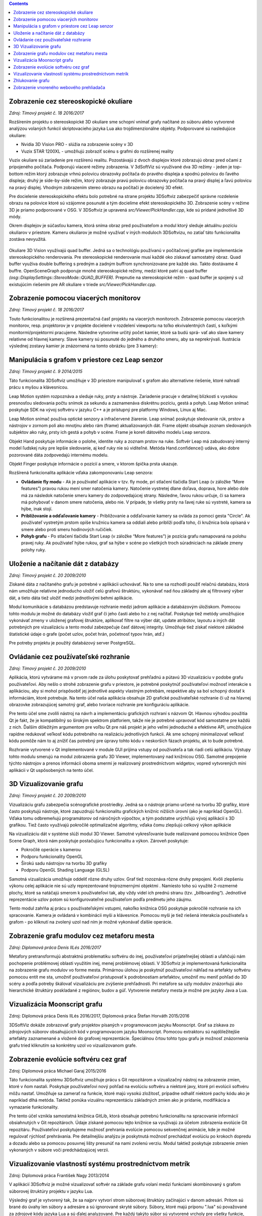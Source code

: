 .. contents::

Zobrazenie cez stereoskopické okuliare
======================================

*Zdroj: Tímový projekt č. 18 2016/2017*

Rozšírením projektu o stereoskopické 3D okuliare sme schopní vnímať
grafy načítané zo súboru alebo vytvorené analýzou volaných funkcií
skriptovacieho jazyka Lua ako trojdimenzionálne objekty. Podporované sú
nasledujúce okuliare:

-  Nvidia 3D Vision PRO - slúžia na zobrazenie scény v 3D

-  Vuzix STAR 1200XL - umožňujú zobraziť scénu s grafmi do rozšírenej
   reality

Vuzix okuliare sú zariadenie pre rozšírenú realitu. Pozostávajú z dvoch
displejov ktoré zobrazujú obraz pred očami z pripojeného počítača.
Podporujú viaceré režimy zobrazenia. V 3dSoftViz sú využívané dva 3D
režimy - jeden je top-bottom režim ktorý zobrazuje vrhnú polovicu
obrazovky počítača do pravého displeja a spodnú polovicu do ľavého
displeja; druhý je side-by-side režim, ktorý zobrazuje pravú polovicu
obrazovky počítača na pravý displej a ľavú polovicu na pravý displej.
Vhodným zobrazením stereo obrazu na počítači je docielený 3D efekt.

Pre docielenie stereoskopického efektu bolo potrebné na strane projektu
3DSoftviz zabezpečiť správne rozdelenie obrazu na polovice ktoré sú
vzájomne posunuté a tým docielime efekt stereoskopického 3D. Zobrazenie
scény v režime 3D je priamo podporované v OSG. V 3DSoftviz je upravená
*src/Viewer/PickHandler.cpp*, kde sú pridané jednotlivé 3D módy.

Okrem displejov je súčasťou kamera, ktorá sníma obraz pred
používateľom a modul ktorý sleduje aktuálnu pozíciu okuliarov v
priestore. Kameru okuliarov je možné využívať v iných moduloch
3DSoftvizu, no zatiaľ táto funkcionalita zostáva nevyužitá.

.. figure:: images/product-summary/vuzix-glasses.png
    :scale: 50%
    :alt: Vuzix okuliare
    :align: center


Okuliare 3D Vision využívajú quad buffer. Jedná sa o technológiu
používanú v počítačovej grafike pre implementácie stereoskopického
renderovania. Pre stereoskopické renderovanie musí každé oko získavať
samostatný obraz. Quad buffer využíva double buffering s predným a
zadným buffrom synchronizovane pre každé oko. Takto dostávame 4 buffre.
OpenSceneGraph podporuje mnohé stereoskopické režimy, medzi ktoré patrí
aj quad buffer *(osg::DisplaySettings::StereoMode::QUAD_BUFFER).*
Prepnutie na stereoskopické režim - quad buffer je spojený s už
existujúcim riešením pre AR okuliare v triede
*src/Viewer/PickHandler.cpp.*


Zobrazenie pomocou viacerých monitorov
======================================

*Zdroj: Tímový projekt č. 18 2016/2017*

Touto funkcionalitou je rozšírená prezentačná časť projektu na viacerých
monitoroch. Zobrazenie pomocou viacerých monitorov, resp. projektorov je
v projekte docielené v rozdelení viewportu na toľko ekvivalentných
častí, s koľkými monitormi/projektormi pracujeme. Následne vytvoríme
určitý počet kamier, ktoré sa budú sprá- vať ako slave kamery relatívne
od hlavnej kamery. Slave kamery sú posunuté do jedného a druhého smeru,
aby sa neprekrývali. Ilustrácia výslednej zostavy kamier je znázornená
na tomto obrázku (pre 3 kamery):

.. figure:: images/product-summary/multi-display-view.png
    :scale: 50%
    :alt: Zobrazenie pomocou viacerých monitorov
    :align: center


Manipulácia s grafom v priestore cez Leap senzor
================================================

*Zdroj: Tímový projekt č. 9 2014/2015*

Táto funkcionalita 3DSoftviz umožňuje v 3D priestore manipulovať
s grafom ako alternatívne riešenie, ktoré nahradí prácu s myšou
a klávesnicou.

Leap Motion systém rozpoznáva a sleduje ruky, prsty a nástroje.
Zariadenie pracuje v detailnej blízkosti s vysokou presnosťou sledovania
počtu snímok za sekundu a zaznamenáva diskrétnu pozíciu, gestá a pohyb.
Leap Motion snímač poskytuje SDK na vývoj softvéru v jazyku C++ a je
prístupný pre platformy Windows, Linux aj Mac.

Leap Motion snímač používa optické senzory a infračervené žiarenie. Leap
snímač poskytuje sledovanie rúk, prstov a nástrojov v zornom poli ako
mnoţinu alebo rám (frame) aktualizovaných dát. Frame objekt obsahuje
zoznam sledovaných subjektov ako ruky, prsty ich gestá a pohyb v scéne.
Frame je koreň dátového modelu Leap senzora.

Objekt Hand poskytuje informácie o polohe, identite ruky a zoznam prstov
na ruke. Softvér Leap má zabudovaný interný model ľudskej ruky pre
lepšie sledovanie, aj keď ruky nie sú viditeľné. Metóda
Hand.confidence() udáva, ako dobre pozorované dáta zodpovedajú internému
modelu.

Objekt Finger poskytuje informácie o pozícií a smere, v ktorom špička
prsta ukazuje.

Rozšírená funkcionalita aplikácie vďaka zakomponovaniu Leap senzora:

-  **Ovládanie fly modu** - Ak je používateľ aplikácie v tzv. fly mode, pri
   stlačení tlačidla Start Leap (v záložke “More features”) pravou rukou
   mení smer natočenia kamery. Natočenie vystretej dlane doľava,
   doprava, hore alebo dole má za následok natočenie smeru kamery do
   zodpovedajúcej strany. Následne, ľavou rukou určuje, či sa kamera má
   pohybovať v danom smere natočenia, alebo nie. V prípade, ţe všetky
   prsty na ľavej ruke sú vystreté, kamera sa hýbe, inak stojí.

-  **Približovanie a odďaľovanie kamery** - Približovanie a odďaľovanie
   kamery sa ovláda za pomoci gesta "Circle". Ak používateľ vystretým
   prstom opíše kružnicu kamera sa oddiali alebo priblíži podľa toho, či
   kružnica bola opísaná v smere alebo proti smeru hodinových ručičiek.

-  **Pohyb grafu** - Po stlačení tlačidla Start Leap (v záložke “More
   features”) je pozícia grafu namapovaná na polohu pravej ruky. Ak
   používateľ hýbe rukou, graf sa hýbe v scéne po všetkých troch
   súradniciach na základe zmeny polohy ruky.


Uloženie a načítanie dát z databázy
===================================

*Zdroj: Tímový projekt č. 20 2009/2010*

Získané dáta z načítaného grafu je potrebné v aplikácii uchovávať. Na to
sme sa rozhodli použiť relačnú databázu, ktorá nám umožňuje relatívne
jednoducho uložiť celú grafovú štruktúru, vykonávať nad ňou základný ale
aj filtrovaný výber dát, a tieto dáta tiež uložiť medzi jednotlivými
behmi aplikácie.

Modul komunikácie s databázou predstavuje rozhranie medzi jadrom
aplikácie a databázovým úložiskom. Pomocou tohto modulu je možné do
databázy vložiť graf či jeho časti alebo ho z nej načítať. Poskytuje
tiež metódy umožňujúce vykonávať zmeny v uloženej grafovej štruktúre,
aplikovať filtre na výber dát, update atribútov, layoutu a iných dát
potrebných pre vizualizáciu a tento modul zabezpečuje časť dátovej
integrity. Umožňuje tiež získať niektoré základné štatistické údaje o
grafe (počet uzlov, počet hrán, početnosť typov hrán, atď.)

Pre potreby projektu je použitý databázový server PostgreSQL.

Ovládanie cez používateľské rozhranie
=====================================

*Zdroj: Tímový projekt č. 20 2009/2010*

Aplikácia, ktorú vytvárame má v prvom rade za úlohu poskytovať prehľadnú
a pútavú 3D vizualizáciu v podobe grafu používateľovi. Aby nešlo o
strohé zobrazenie grafu v priestore, je potrebné poskytnúť používateľovi
možnosť interakcie s aplikáciou, aby si mohol prispôsobiť jej jednotlivé
aspekty vlastným potrebám, respektíve aby sa bol schopný dostať k
informáciám, ktoré potrebuje. Na tento účel naša aplikácia obsahuje 2D
grafické používateľské rozhranie či už na hlavnej obrazovke zobrazujúcej
samotný graf, alebo tvoriace rozhranie pre konfiguráciu aplikácie.

Pre tento účel sme zvolili nástroj na návrh a implementáciu grafických
rozhraní s názvom Qt. Hlavnou výhodou použitia Qt je fakt, že je
kompatibilný so širokým spektrom platforiem, takže nie je potrebné
upravovať kód samostatne pre každú z nich. Ďalším dôležitým argumentom
pre voľbu Qt pre náš projekt je jeho veľmi jednoduché a efektívne API,
umožňujúce rapídne redukovať veľkosť kódu potrebného na realizáciu
jednotlivých funkcii. Ak sme schopný minimalizovať veľkosť kódu pomôže
nám to aj znížiť čas potrebný pre úpravy tohto kódu v neskorších fázach
projektu, ak to bude potrebné.

Rozhranie vytvorené v Qt implementované v module GUI prijíma vstupy od
používateľa a tak riadi celú aplikáciu. Výstupy tohto modulu smerujú na
modul zobrazenia grafu 3D Viewer, implementovaný nad knižnicou OSG.
Samotné prepojenie týchto nástrojov a prenos informácii oboma smermi je
realizovaný prostredníctvom widgetov, vopred vytvorených mini aplikácii
v Qt uspôsobených na tento účel.

.. figure:: images/product-summary/user-interface.png
    :scale: 50%
    :alt: Pouzivatelske rozhranie
    :align: center


3D Vizualizovanie grafu
=======================

*Zdroj: Tímový projekt č. 20 2009/2010*

Vizualizáciu grafu zabezpečia scénografické prostriedky. Jedná sa o
nástroje priamo určené na tvorbu 3D grafiky, ktoré často poskytujú
nástroje, ktoré zapuzdrujú funkcionalitu grafických knižníc nižších
úrovní (ako je napríklad OpenGL). Vďaka tomu odbremeňujú programátorov
od náročných výpočtov, a tým podstatne urýchľujú vývoj aplikácií s 3D
grafikou. Tiež často využívajú pokročilé optimalizačné algoritmy, vďaka
čomu zlepšujú celkový výkon aplikácie

Na vizualizáciu dát v systéme slúži modul 3D Viewer. Samotné
vykresľovanie bude realizované pomocou knižnice Open Scene Graph, ktorá
nám poskytuje postačujúcu funkcionalitu a výkon. Zároveň poskytuje:

-  Pokročilé operácie s kamerou

-  Podporu funkcionality OpenGL

-  Širokú sadu nástrojov na tvorbu 3D grafiky

-  Podporu OpenGL Shading Language (GLSL)

Samotná vizualizácia umožňuje oddeliť rôzne druhy uzlov. Graf tiež
rozoznáva rôzne druhy prepojení. Kvôli zlepšeniu výkonu celej aplikácie
nie sú uzly reprezentované trojrozmernými objektmi . Namiesto toho sú
využité 2-rozmerné plochy, ktoré sa natáčajú smerom k používateľovi tak,
aby vždy videl ich prednú stranu (tzv. „billboarding“). Jednotlivé
reprezentácie uzlov potom sú konfigurovateľné používateľom podľa
predmetu jeho záujmu.

Tento modul zahŕňa aj prácu s používateľskými vstupmi, nakoľko knižnica
OSG poskytuje pokročilé rozhranie na ich spracovanie. Kamera je ovládaná
v kombinácii myši a klávesnice. Pomocou myši je tiež riešená interakcia
používateľa s grafom - po kliknutí na zvolený uzol nad ním je možné
vykonávať ďalšie operácie.

.. figure:: images/product-summary/graph-visualization.png
    :scale: 50%
    :alt: 3D vizualizovanie grafu
    :align: center


Zobrazenie grafu modulov cez metaforu mesta
===========================================

*Zdroj: Diplomová práca Denis IlLés 2016/2017*

Metafory pretransformujú abstraktnú problematiku softvéru do inej,
používateľovi prijateľnejšej oblasti a uľahčujú nám pochopenie
problémovej oblasti využitím inej, menej problémovej oblasti.
V 3DSoftviz je implementovaná funkcionalita na zobrazenie grafu modulov
vo forme mesta. Primárnou úlohou je poskytnúť používateľovi náhľad na
artefakty softvéru pomocou entít me sta, umožniť používateľovi
pristupovať k podrobnostiam artefaktov, umožniť mu meniť pohľad do 3D
scény a podľa potreby škálovať vizualizáciu pre zvýšenie prehľadnosti.
Pri metafore sa uzly modulov znázorňujú ako hierarchické štruktúry
poskladané z regiónov, budov a gúľ. Vytvorenie metafory mesta je možné
pre jazyky Java a Lua.

.. figure:: images/product-summary/city-metaphor.png
    :scale: 50%
    :alt: Mesto testovacieho súboru
    :align: center


Vizualizácia Moonscript grafu
=============================

Zdroj: Diplomová práca Denis IlLés 2016/2017, Diplomová práca Štefan
Horváth 2015/2016

3DSoftViz dokáže zobrazovať grafy projektov písaných v programovacom
jazyku Moonscript. Graf sa získava zo zdrojových súborov obsahujúcich
kód v programovacom jazyku Moonscript. Pomocou extraktoru sú
najdôležitejšie artefakty zaznamenané a vložené do grafovej
reprezentácie. Špeciálnou črtou tohto typu grafu je možnosť znázornenia
grafu tried kliknutím sa konkrétny uzol vo vizualizovanom grafe.

Zobrazenie evolúcie softvéru cez graf
=====================================

Zdroj: Diplomová práca Michael Garaj 2015/2016

Táto funkcionalita systému 3DSoftviz umožňuje prácu s Git repozitárom a
vizualizačný nástroj na zobrazenie zmien, ktoré v ňom nastali. Poskytuje
používateľovi nový pohľad na evolúciu softvéru a niektoré javy, ktoré
pri evolúcii softvéru môžu nastať. Umožňuje sa zamerať na funkcie, ktoré
majú vysokú zložitosť, prípadne odhaliť niektoré pachy kódu ako je
napríklad dlhá metóda. Taktiež ponúka vizuálnu reprezentáciu základných
zmien ako je pridanie, modifikácia a vymazanie funkcionality.

Pre tento účel vznikla samostatná knižnica GitLib, ktorá obsahuje
potrebnú funkcionalitu na spracovanie informácií obsiahnutých v Git
repozitároch. Údaje získané pomocou tejto knižnice sa využívajú za
účelom zobrazenia evolúcie Git repozitáru. Používateľovi poskytujeme
možnosť prehrania evolúcie pomocou sekvenčnej animácie, kde je možné
regulovať rýchlosť prehrávania. Pre detailnejšiu analýzu je poskytnutá
možnosť prechádzať evolúciu po krokoch dopredu a dozadu alebo sa pomocou
posuvnej lišty presunúť na nami zvolenú verziu. Modul taktiež poskytuje
zobrazenie zmien vykonaných v súbore voči predchádzajúcej verzii.

Vizualizovanie vlastností systému prostredníctvom metrík
========================================================

Zdroj: Diplomová práca František Nagy 2013/2014

V aplikácií 3DSoftviz je možné vizualizovať softvér na základe grafu
volaní medzi funkciami skombinovaný s grafom súborovej štruktúry
projektu v jazyku Lua.

Výsledný graf je vytvorený tak, že sa najprv vytvorí strom súborovej
štruktúry začínajúci v danom adresári. Pritom sú brané do úvahy len
súbory a adresáre a sú ignorované skryté súbory. Súbory, ktoré majú
príponu ".lua" sú považované za zdrojové kódy jazyka Lua a sú ďalej
analyzované. Pre každý takýto súbor sú vytvorené vrcholy pre všetky
funkcie, ktoré sú v danom súbore definované a sú spojené hranou s
vrcholom zodpovedajúcim zdrojovému súboru. V týchto vrcholoch
reprezentujúcich funkcie sú tiež uložené informácie o metrikách.
Následne sú do grafu pridané orientované hrany pre volania funkcií
takto: ak je v tele funkcie A volaná funkcia B, tak je do grafu pridaná
hrana z vrcholu reprezentujúceho funkciu A do vrcholu reprezentujúceho
funkciu B.

Zhlukovanie grafu
=================

Zdroj: Diplomová práca Andrej Britvík 2013/2014

Zhlukovanie nachádza využitie najmä pri grafoch väčších rozmerov,
pretože sa snaží riešiť spomínaný problém nečitateľnosti, ktorý je
spôsobený množstvom zobrazovaných uzlov a hrán v grafe. Jej cieľom je
zoskupovanie podobných objektov grafu do jednej skupiny, zatiaľ čo
odlišné objekty spája do inej skupiny.

Táto funkcionalita je súčasťou vizualizačného systému 3DSoftviz a
obsahuje nasledujúce formy interakcie zhlukovania:

-  pohyb a zmena veľkostí zhlukov

-  zvýraznenie zhlukov pomocou priehľadnosti

   -  automatická priehľadnosť

   -  priehľadnosť všetkých zhlukov

   -  priehľadnosť vybraných zhlukov

-  zhluk ako obmedzovač uzlov

-  škálovanie obmedzovačov

-  zmena odpudivých síl uzlov vo vnútri zhlukov
   
.. figure:: images/product-summary/clustering-use-case.png
    :scale: 50%
    :alt: Pripady pouzitia zhlukovanie
    :align: center
   

Zobrazenie vnoreného webového prehliadača
=========================================

Zdroj: Diplomová práca Michael Gloger 2014/2015

Vnorený webový prehliadač je prvok používateľského rozhrania, často
používaný najmä v mobilných platformách. Plní úlohu doplnku k natívnemu
používateľskému rozhraniu a je určený na zobrazovanie webových stránok
bez priameho využitia bežných internetových prehliadačov (napríklad v
rámci iných aplikácií).

Výhoda tohoto zobrazenia je hlavne v možnosti externej konfigurácie
vzhľadu a v jeho jednoduchosti. Vďaka využitiu moderných webových
technológií sme schopní zobrazovať pre vyznačené uzly 2D grafy,
obsahujúce informácie o ich metrikách. Takéto prvky sú navyše umiestnené
priamo v 3D scéne, takže môžeme ľahko určiť ku ktorým uzlom patria.

Vnorený webový prehliadač obsahuje detailné informácie o softvérových
metrikách vyznačených uzlov. Má nasledujúce možnosti:

-  Umožniť označiť viaceré uzly, reprezentujúce funkcie

-  Zobraziť jeden vnorený webový prehliadač pre každý vybraný uzol

-  Zobraziť jeden vnorený webový prehliadač pre všetky vybrané uzly

-  Umožniť meniť mód zobrazovania

-  Umožniť filtráciu dát zobrazených vo webovom prehliadači

.. figure:: images/product-summary/webview.png
    :scale: 50%
    :alt: Vnoreny webovy prehliadac
    :align: center
